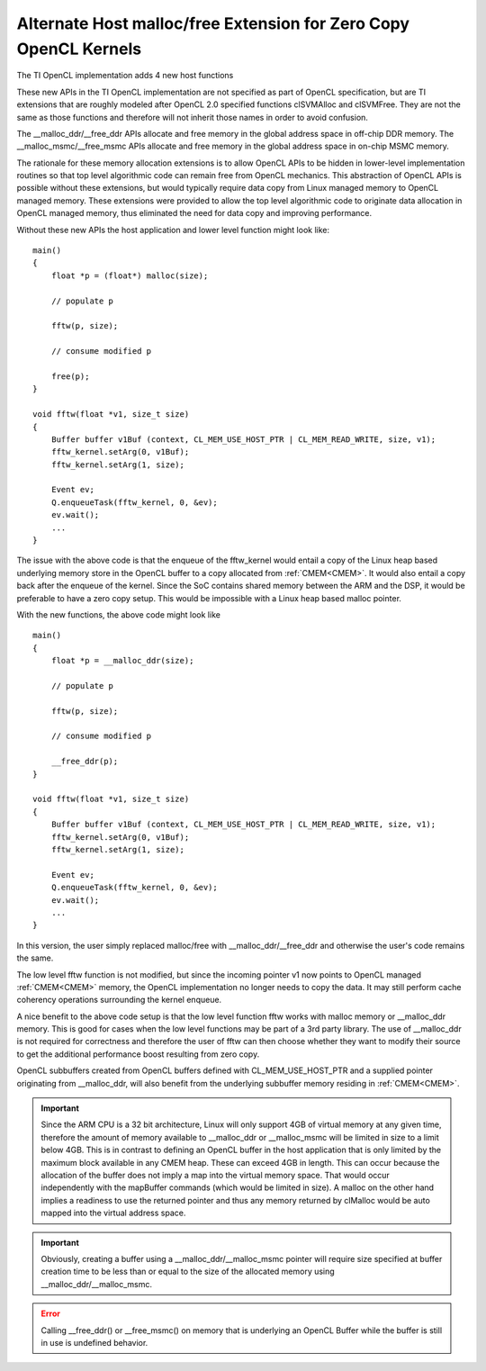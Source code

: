 *****************************************************************
Alternate Host malloc/free Extension for Zero Copy OpenCL Kernels
*****************************************************************

The TI OpenCL implementation adds 4 new host functions

.. cpp:function:: void* __malloc_ddr (size_t size)
.. cpp:function:: void  __free_ddr   (void* p)
.. cpp:function:: void* __malloc_msmc(size_t size)
.. cpp:function:: void  __free_msmc  (void* p)

These new APIs in the TI OpenCL implementation are not specified as part of
OpenCL specification, but are TI extensions that are roughly modeled after
OpenCL 2.0 specified functions clSVMAlloc and clSVMFree. They are not the same
as those functions and therefore will not inherit those names in order to
avoid confusion. 

The __malloc_ddr/__free_ddr APIs allocate and free memory in the global 
address space in off-chip DDR memory. The __malloc_msmc/__free_msmc APIs 
allocate and free memory in the global address space in on-chip MSMC memory. 

The rationale for these memory allocation extensions is to allow OpenCL APIs 
to be hidden in lower-level implementation routines so that top level algorithmic 
code can remain free from OpenCL mechanics.  This abstraction of OpenCL APIs is 
possible without these extensions, but would typically require data copy from Linux 
managed memory to OpenCL managed memory.  These extensions were provided to allow 
the top level algorithmic code to originate data allocation in OpenCL managed memory, 
thus eliminated the need for data copy and improving performance.

Without these new APIs the host application and lower level function might look like::

    main()
    {
        float *p = (float*) malloc(size);
        
        // populate p

        fftw(p, size);

        // consume modified p

        free(p);
    }

    void fftw(float *v1, size_t size)
    {
        Buffer buffer v1Buf (context, CL_MEM_USE_HOST_PTR | CL_MEM_READ_WRITE, size, v1);
        fftw_kernel.setArg(0, v1Buf);
        fftw_kernel.setArg(1, size);

        Event ev;
        Q.enqueueTask(fftw_kernel, 0, &ev);
        ev.wait();
        ...
    }

The issue with the above code is that the enqueue of the fftw_kernel would entail a
copy of the Linux heap based underlying memory store in the OpenCL buffer to a
copy allocated from :ref:`CMEM<CMEM>`.  It would also entail a copy
back after the enqueue of the kernel.  Since the SoC contains shared
memory between the ARM and the DSP, it would be preferable to have a zero copy
setup. This would be impossible with a Linux heap based malloc pointer.

With the new functions, the above code might look like ::

    main()
    {
        float *p = __malloc_ddr(size);
        
        // populate p

        fftw(p, size);

        // consume modified p

        __free_ddr(p);
    }

    void fftw(float *v1, size_t size)
    {
        Buffer buffer v1Buf (context, CL_MEM_USE_HOST_PTR | CL_MEM_READ_WRITE, size, v1);
        fftw_kernel.setArg(0, v1Buf);
        fftw_kernel.setArg(1, size);

        Event ev;
        Q.enqueueTask(fftw_kernel, 0, &ev);
        ev.wait();
        ...
    }

In this version, the user simply replaced malloc/free with
__malloc_ddr/__free_ddr and otherwise the user's code remains the same.

The low level fftw function is not modified, but since the incoming pointer v1 now 
points to OpenCL managed :ref:`CMEM<CMEM>` memory, the OpenCL implementation no longer needs 
to copy the data.  It may still perform cache coherency operations surrounding the 
kernel enqueue.

A nice benefit to the above code setup is that the low level function fftw works 
with malloc memory or __malloc_ddr memory.  This is good for cases when the low level 
functions may be part of a 3rd party library.  The use of __malloc_ddr is not required
for correctness and therefore the user of fftw can then choose whether they want to 
modify their source to get the additional performance boost resulting from zero copy. 

OpenCL subbuffers created from OpenCL buffers defined with CL_MEM_USE_HOST_PTR 
and a supplied pointer originating from __malloc_ddr, will also benefit from the 
underlying subbuffer memory residing in :ref:`CMEM<CMEM>`.

.. Important::

    Since the ARM CPU is a 32 bit architecture, Linux will only support 4GB
    of virtual memory at any given time, therefore the amount of memory available to
    __malloc_ddr or __malloc_msmc will be limited in size to a limit below 4GB.
    This is in contrast to defining an OpenCL buffer in the host application that
    is only limited by the maximum block available in any CMEM heap.  These can
    exceed 4GB in length.  This can occur because the allocation of the buffer does
    not imply a map into the virtual memory space.  That would occur independently
    with the mapBuffer commands (which would be limited in size).  A malloc on the
    other hand implies a readiness to use the returned pointer and thus any memory
    returned by clMalloc would be auto mapped into the virtual address space. 

.. Important::

    Obviously, creating a buffer using a __malloc_ddr/__malloc_msmc pointer
    will require size specified at buffer creation time to be less than or equal to
    the size of the allocated memory using __malloc_ddr/__malloc_msmc. 

.. Error::

    Calling __free_ddr() or __free_msmc() on memory that is underlying an
    OpenCL Buffer while the buffer is still in use is undefined behavior.

